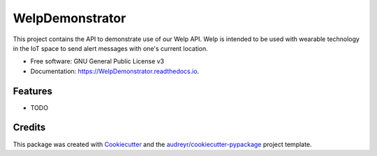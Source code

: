 ================
WelpDemonstrator
================


.. image:: https://img.shields.io/pypi/v/Welpdemonstrator.svg
        :target: https://pypi.python.org/pypi/WelpDemonstrator

.. image:: https://img.shields.io/travis/chitsikaR/WelpDemonstrator.svg
        :target: https://travis-ci.com/chitsikaR/WelpDemonstrator

.. image:: https://readthedocs.org/projects/Welpdemonstrator/badge/?version=latest
        :target: https://WelpDemonstrator.readthedocs.io/en/latest/?badge=latest
        :alt: Documentation Status




This project contains the API to demonstrate use of our Welp API. Welp is intended to be used with wearable technology in the IoT space to send alert messages with one's current location.


* Free software: GNU General Public License v3
* Documentation: https://WelpDemonstrator.readthedocs.io.


Features
--------

* TODO

Credits
-------

This package was created with Cookiecutter_ and the `audreyr/cookiecutter-pypackage`_ project template.

.. _Cookiecutter: https://github.com/audreyr/cookiecutter
.. _`audreyr/cookiecutter-pypackage`: https://github.com/audreyr/cookiecutter-pypackage
